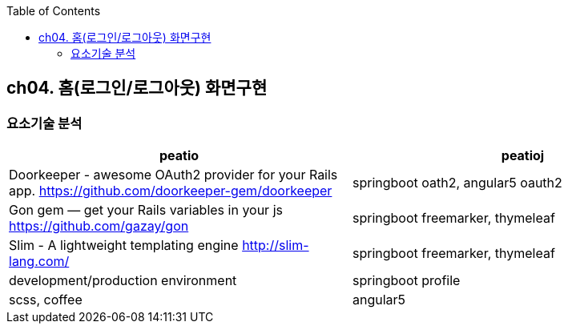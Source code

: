 :toc:

== ch04. 홈(로그인/로그아웃) 화면구현

=== 요소기술 분석

[format="csv",,options="header"]
|===
"peatio","peatioj"
"Doorkeeper - awesome OAuth2 provider for your Rails app.
https://github.com/doorkeeper-gem/doorkeeper","springboot oath2, angular5 oauth2"
"Gon gem — get your Rails variables in your js
https://github.com/gazay/gon","springboot freemarker, thymeleaf"
"Slim - A lightweight templating engine
http://slim-lang.com/","springboot freemarker, thymeleaf"
"development/production environment","springboot profile"
"scss, coffee","angular5"
|===
